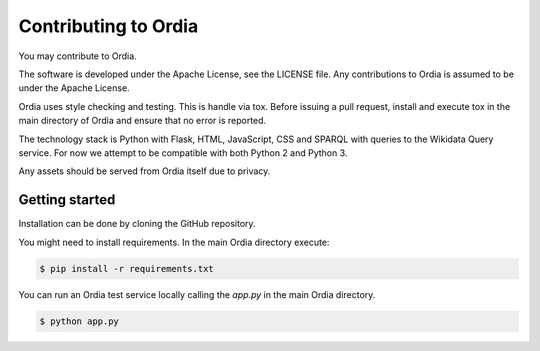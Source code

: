 Contributing to Ordia
=====================

You may contribute to Ordia. 

The software is developed under the Apache License, see the LICENSE file.
Any contributions to Ordia is assumed to be under the Apache License.

Ordia uses style checking and testing. This is handle via tox. 
Before issuing a pull request, install and execute tox in the main directory
of Ordia and ensure that no error is reported. 

The technology stack is Python with Flask, HTML, JavaScript, CSS and SPARQL
with queries to the Wikidata Query service. For now we attempt to be compatible
with both Python 2 and Python 3.

Any assets should be served from Ordia itself due to privacy.

Getting started
---------------

Installation can be done by cloning the GitHub repository.

You might need to install requirements. In the main Ordia directory execute: 

.. code:: shell

    $ pip install -r requirements.txt 

You can run an Ordia test service locally calling the `app.py` in the main
Ordia directory.

.. code:: shell

    $ python app.py 

